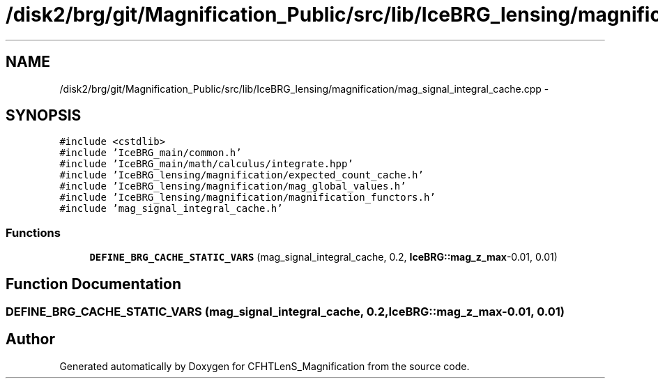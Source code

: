.TH "/disk2/brg/git/Magnification_Public/src/lib/IceBRG_lensing/magnification/mag_signal_integral_cache.cpp" 3 "Tue Jul 7 2015" "Version 0.9.0" "CFHTLenS_Magnification" \" -*- nroff -*-
.ad l
.nh
.SH NAME
/disk2/brg/git/Magnification_Public/src/lib/IceBRG_lensing/magnification/mag_signal_integral_cache.cpp \- 
.SH SYNOPSIS
.br
.PP
\fC#include <cstdlib>\fP
.br
\fC#include 'IceBRG_main/common\&.h'\fP
.br
\fC#include 'IceBRG_main/math/calculus/integrate\&.hpp'\fP
.br
\fC#include 'IceBRG_lensing/magnification/expected_count_cache\&.h'\fP
.br
\fC#include 'IceBRG_lensing/magnification/mag_global_values\&.h'\fP
.br
\fC#include 'IceBRG_lensing/magnification/magnification_functors\&.h'\fP
.br
\fC#include 'mag_signal_integral_cache\&.h'\fP
.br

.SS "Functions"

.in +1c
.ti -1c
.RI "\fBDEFINE_BRG_CACHE_STATIC_VARS\fP (mag_signal_integral_cache, 0\&.2, \fBIceBRG::mag_z_max\fP-0\&.01, 0\&.01)"
.br
.in -1c
.SH "Function Documentation"
.PP 
.SS "DEFINE_BRG_CACHE_STATIC_VARS (mag_signal_integral_cache, 0\&.2, \fBIceBRG::mag_z_max\fP-0\&.01, 0\&.01)"

.SH "Author"
.PP 
Generated automatically by Doxygen for CFHTLenS_Magnification from the source code\&.
